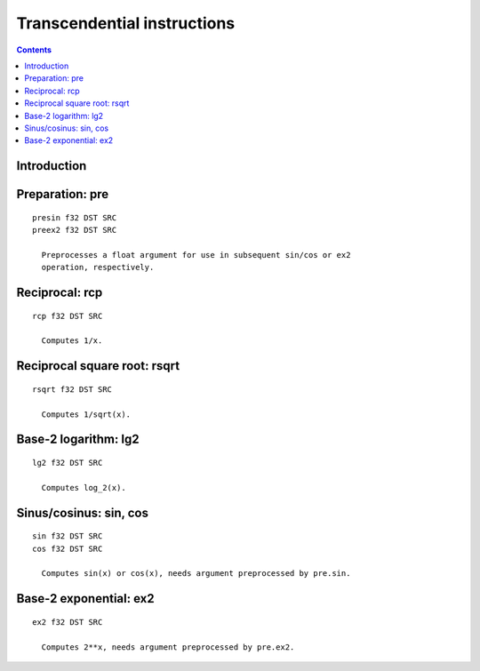 .. _tesla-trans:

============================
Transcendential instructions
============================

.. contents::


Introduction
============

.. todo:: write me


.. _tesla-opg-pre:

Preparation: pre
================

.. todo:: write me

::

  presin f32 DST SRC
  preex2 f32 DST SRC

    Preprocesses a float argument for use in subsequent sin/cos or ex2
    operation, respectively.


.. _tesla-opg-rcp:
.. _tesla-opg-short-rcp:

Reciprocal: rcp
===============

.. todo:: write me

::

  rcp f32 DST SRC

    Computes 1/x.


.. _tesla-opg-rsqrt:

Reciprocal square root: rsqrt
=============================

.. todo:: write me

::

  rsqrt f32 DST SRC

    Computes 1/sqrt(x).


.. _tesla-opg-lg2:

Base-2 logarithm: lg2
=====================

.. todo:: write me

::

  lg2 f32 DST SRC

    Computes log_2(x).


.. _tesla-opg-sin:
.. _tesla-opg-cos:

Sinus/cosinus: sin, cos
=======================

.. todo:: write me

::

  sin f32 DST SRC
  cos f32 DST SRC

    Computes sin(x) or cos(x), needs argument preprocessed by pre.sin.


.. _tesla-opg-ex2:

Base-2 exponential: ex2
=======================

.. todo:: write me

::

  ex2 f32 DST SRC

    Computes 2**x, needs argument preprocessed by pre.ex2.

